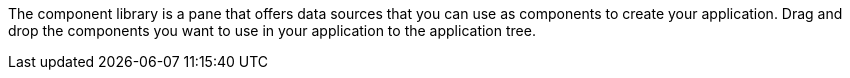 The component library is a pane that offers data sources that you can use as components to create your application. Drag and drop the components you want to use in your application to the application tree.